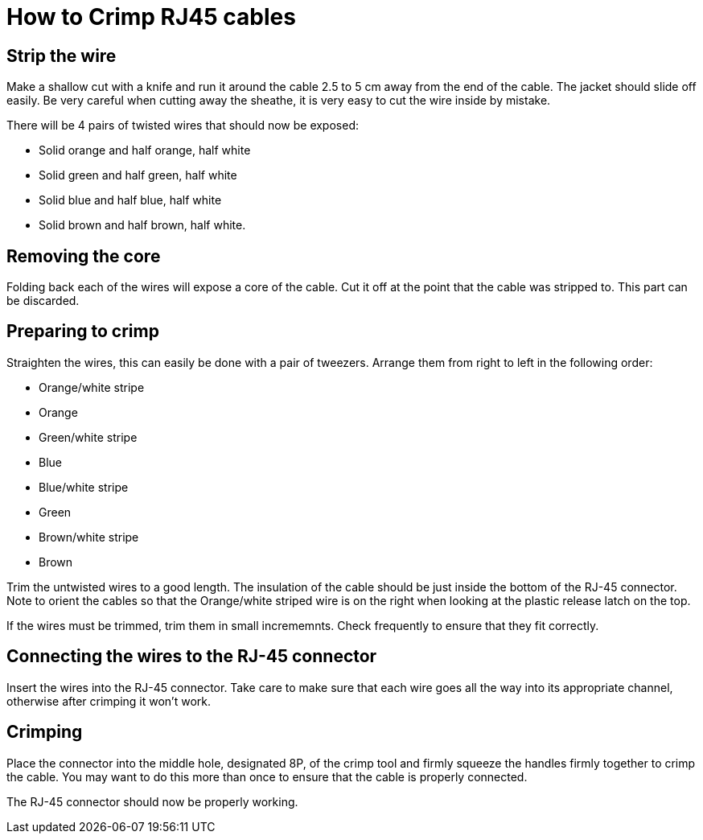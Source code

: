 = How to Crimp RJ45 cables

== Strip the wire
Make a shallow cut with a knife and run it around the cable 2.5 to 5 cm away from the end of the cable.
The jacket should slide off easily.
Be very careful when cutting away the sheathe, it is very easy to cut the wire inside by mistake.

There will be 4 pairs of twisted wires that should now be exposed:

* Solid orange and half orange, half white
* Solid green and half green, half white
* Solid blue and half blue, half white
* Solid brown and half brown, half white.

== Removing the core
Folding back each of the wires will expose a core of the cable.
Cut it off at the point that the cable was stripped to.
This part can be discarded.

== Preparing to crimp

Straighten the wires, this can easily be done with a pair of tweezers.
Arrange them from right to left in the following order:

* Orange/white stripe
* Orange
* Green/white stripe
* Blue
* Blue/white stripe
* Green
* Brown/white stripe
* Brown

Trim the untwisted wires to a good length.
The insulation of the cable should be just inside the bottom of the RJ-45 connector.
Note to orient the cables so that the Orange/white striped wire is on the right when looking at the plastic release latch on the top.

If the wires must be trimmed, trim them in small incrememnts.
Check frequently to ensure that they fit correctly.

== Connecting the wires to the  RJ-45 connector

Insert the wires into the RJ-45 connector.
Take care to make sure that each wire goes all the way into its appropriate channel, otherwise after crimping it won't work.

== Crimping

Place the connector into the middle hole, designated 8P, of the crimp tool and firmly squeeze the handles firmly together to crimp the cable.
You may want to do this more than once to ensure that the cable is properly connected.

The RJ-45 connector should now be properly working.

